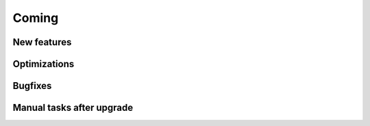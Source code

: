 Coming
======

New features
------------


Optimizations
-------------


Bugfixes
--------

Manual tasks after upgrade
--------------------------

